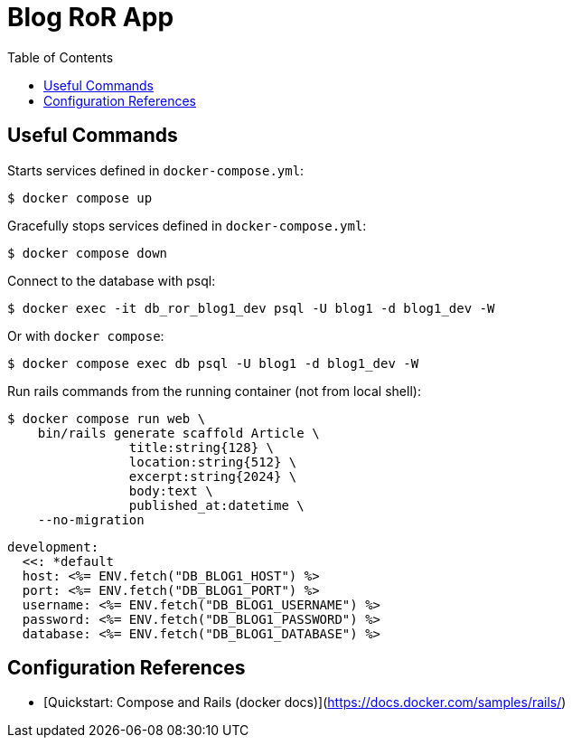 = Blog RoR App
:icons: font
:toc: left

== Useful Commands

Starts services defined in `docker-compose.yml`:

[source,shell-session]
----
$ docker compose up
----

Gracefully stops services defined in `docker-compose.yml`:

[source,shell-session]
----
$ docker compose down
----

Connect to the database with psql:

[source,shell-session]
----
$ docker exec -it db_ror_blog1_dev psql -U blog1 -d blog1_dev -W
----

Or with `docker compose`:

[source,shell-session]
----
$ docker compose exec db psql -U blog1 -d blog1_dev -W
----

Run rails commands from the running container (not from local shell):

[source,shell-session]
----
$ docker compose run web \
    bin/rails generate scaffold Article \
		title:string{128} \
		location:string{512} \
		excerpt:string{2024} \
		body:text \
		published_at:datetime \
    --no-migration
----

[source,shell-session]
----
development:
  <<: *default
  host: <%= ENV.fetch("DB_BLOG1_HOST") %>
  port: <%= ENV.fetch("DB_BLOG1_PORT") %>
  username: <%= ENV.fetch("DB_BLOG1_USERNAME") %>
  password: <%= ENV.fetch("DB_BLOG1_PASSWORD") %>
  database: <%= ENV.fetch("DB_BLOG1_DATABASE") %>
----

## Configuration References

- [Quickstart: Compose and Rails (docker docs)](https://docs.docker.com/samples/rails/)
